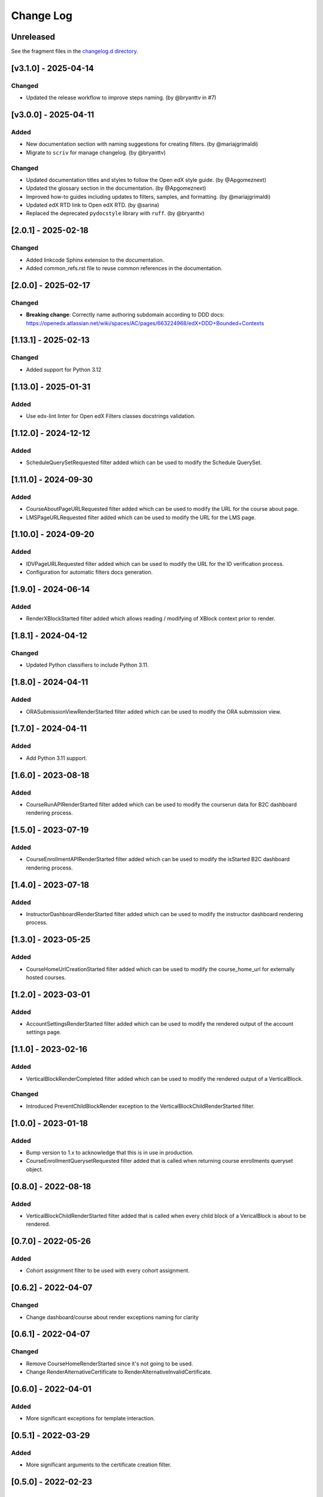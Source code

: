 Change Log
==========

..
   All enhancements and patches to openedx_filters will be documented
   in this file.  It adheres to the structure of https://keepachangelog.com/ ,
   but in reStructuredText instead of Markdown (for ease of incorporation into
   Sphinx documentation and the PyPI description).

   This project adheres to Semantic Versioning (https://semver.org/).

.. There should always be an "Unreleased" section for changes pending release.

..
   ⚠️ PLEASE, DO NOT ADD YOUR CHANGES TO THIS FILE! (unless you want to modify
   existing changelog entries in this file) Changelog entries are managed by
   scriv.

   If you need to add a changelog entry:

   - Run `make changelog-entry` to create a new changelog entry.
   - Edit and commit the newly-created file in the `changelog.d` folder
     following the instructions in the file.

   If you need to create a new release:

   - There is a `relese.yml` workflow to create a new release. You can trigger
     it manually in the Actions tab in GitHub. The workflow will bump the
     version, update the changelog, create a tag, and create a new GitHub
     release! 🚀

Unreleased
----------

See the fragment files in the `changelog.d directory`_.

.. _changelog.d directory: https://github.com/openedx/openedx-filters/tree/master/changelog.d

.. scriv-insert-here

.. _changelog-3.1.0:

[v3.1.0] - 2025-04-14
---------------------

Changed
~~~~~~~

* Updated the release workflow to improve steps naming. (by @bryanttv in #7)

.. _changelog-3.0.0:

[v3.0.0] - 2025-04-11
---------------------

Added
~~~~~

* New documentation section with naming suggestions for creating filters. (by @mariajgrimaldi)

* Migrate to ``scriv`` for manage changelog. (by @bryanttv)

Changed
~~~~~~~

* Updated documentation titles and styles to follow the Open edX style guide. (by @Apgomeznext)

* Updated the glossary section in the documentation. (by @Apgomeznext)

* Improved how-to guides including updates to filters, samples, and formatting. (by @mariajgrimaldi)

* Updated edX RTD link to Open edX RTD. (by @sarina)

* Replaced the deprecated ``pydocstyle`` library with ``ruff``. (by @bryanttv)

[2.0.1] - 2025-02-18
--------------------

Changed
~~~~~~~

* Added linkcode Sphinx extension to the documentation.
* Added common_refs.rst file to reuse common references in the documentation.

[2.0.0] - 2025-02-17
---------------------

Changed
~~~~~~~

* **Breaking change**: Correctly name authoring subdomain according to DDD docs: https://openedx.atlassian.net/wiki/spaces/AC/pages/663224968/edX+DDD+Bounded+Contexts

[1.13.1] - 2025-02-13
---------------------

Changed
~~~~~~~

* Added support for Python 3.12

[1.13.0] - 2025-01-31
---------------------

Added
~~~~~

* Use edx-lint linter for Open edX Filters classes docstrings validation.

[1.12.0] - 2024-12-12
---------------------

Added
~~~~~

* ScheduleQuerySetRequested filter added which can be used to modify the Schedule QuerySet.

[1.11.0] - 2024-09-30
---------------------

Added
~~~~~

* CourseAboutPageURLRequested filter added which can be used to modify the URL for the course about page.
* LMSPageURLRequested filter added which can be used to modify the URL for the LMS page.

[1.10.0] - 2024-09-20
---------------------

Added
~~~~~

* IDVPageURLRequested filter added which can be used to modify the URL for the ID verification process.
* Configuration for automatic filters docs generation.

[1.9.0] - 2024-06-14
--------------------

Added
~~~~~~~

* RenderXBlockStarted filter added which allows reading / modifying of XBlock context prior to render.

[1.8.1] - 2024-04-12
--------------------

Changed
~~~~~~~

* Updated Python classifiers to include Python 3.11.

[1.8.0] - 2024-04-11
--------------------

Added
~~~~~

* ORASubmissionViewRenderStarted filter added which can be used to modify the ORA submission view.

[1.7.0] - 2024-04-11
--------------------

Added
~~~~~

* Add Python 3.11 support.

[1.6.0] - 2023-08-18
--------------------

Added
~~~~~

* CourseRunAPIRenderStarted filter added which can be used to modify the courserun data for B2C dashboard rendering process.


[1.5.0] - 2023-07-19
--------------------

Added
~~~~~

* CourseEnrollmentAPIRenderStarted filter added which can be used to modify the isStarted B2C dashboard rendering process.


[1.4.0] - 2023-07-18
--------------------

Added
~~~~~

* InstructorDashboardRenderStarted filter added which can be used to modify the instructor dashboard rendering process.


[1.3.0] - 2023-05-25
--------------------

Added
~~~~~

* CourseHomeUrlCreationStarted filter added which can be used to modify the course_home_url for externally hosted courses.

[1.2.0] - 2023-03-01
--------------------

Added
~~~~~

* AccountSettingsRenderStarted filter added which can be used to modify the rendered output of the account settings page.

[1.1.0] - 2023-02-16
--------------------

Added
~~~~~

* VerticalBlockRenderCompleted filter added which can be used to modify the rendered output of a VerticalBlock.

Changed
~~~~~~~

* Introduced PreventChildBlockRender exception to the VerticalBlockChildRenderStarted filter.

[1.0.0] - 2023-01-18
--------------------

Added
~~~~~

* Bump version to 1.x to acknowledge that this is in use in production.
* CourseEnrollmentQuerysetRequested filter added that is called when returning course enrollments queryset object.


[0.8.0] - 2022-08-18
--------------------

Added
~~~~~

* VerticalBlockChildRenderStarted filter added that is called when every child block of a VericalBlock is about to be rendered.

[0.7.0] - 2022-05-26
--------------------

Added
~~~~~

* Cohort assignment filter to be used with every cohort assignment.

[0.6.2] - 2022-04-07
--------------------

Changed
~~~~~~~

* Change dashboard/course about render exceptions naming for clarity

[0.6.1] - 2022-04-07
--------------------

Changed
~~~~~~~

* Remove CourseHomeRenderStarted since it's not going to be used.
* Change RenderAlternativeCertificate to RenderAlternativeInvalidCertificate.

[0.6.0] - 2022-04-01
--------------------

Added
~~~~~

* More significant exceptions for template interaction.

[0.5.1] - 2022-03-29
--------------------

Added
~~~~~

* More significant arguments to the certificate creation filter.

[0.5.0] - 2022-02-23
--------------------

Added
~~~~~

* Unenrollment filter definition.
* Certificate creation/rendering filters.
* Dashboard render filter definition.
* Course home/about render filters.
* Cohort change filter.

[0.4.3] - 2022-01-24
--------------------

Changed
~~~~~~~

* Add fail_silently when importing filter steps.

[0.4.2] - 2021-12-16
--------------------

Changed
~~~~~~~

* Fix dictionary mishandling in OpenEdxPublicFilter tooling.

[0.4.1] - 2021-12-16
--------------------

Changed
~~~~~~~

* Use `run_filter` instead of `run` in OpenEdxPublicFilter tooling.

[0.4.0] - 2021-12-15
--------------------

Added
~~~~~

* Filter definitions for registration and login.
* Sensitive data mixin for filters.

Changed
~~~~~~~

* Pipeline runner from `run` to `run_filter`.
* Moved filters definitions to filters file inside their domain.

[0.3.0] - 2021-11-24
--------------------

Added
~~~~~

* ADRs for naming, payload and debugging tools.
* OpenEdxPublicFilter class with the necessary tooling for filters execution
* PreEnrollmentFilter class definition

Changed
~~~~~~~

* Update doc-max-length following community recommendations.

[0.2.0] - 2021-09-02
--------------------

Added
~~~~~

* First version of Open edX Filters tooling.

Changed
~~~~~~~

* Update setup.cfg with complete bumpversion configuration.


[0.1.0] - 2021-04-07
--------------------

Added
~~~~~

* First release on PyPI.
